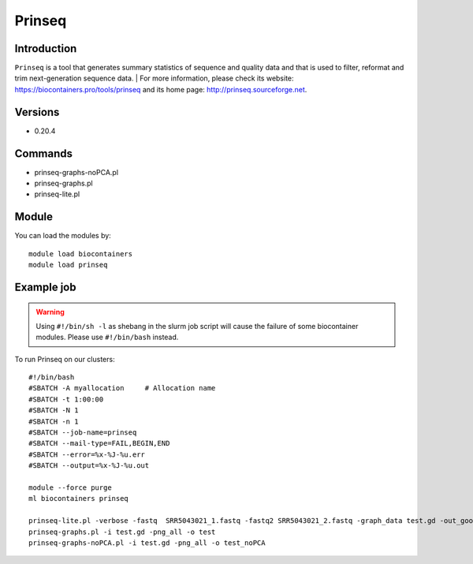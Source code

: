 .. _backbone-label:

Prinseq
==============================

Introduction
~~~~~~~~
``Prinseq`` is a tool that generates summary statistics of sequence and quality data and that is used to filter, reformat and trim next-generation sequence data. 
| For more information, please check its website: https://biocontainers.pro/tools/prinseq and its home page: http://prinseq.sourceforge.net.

Versions
~~~~~~~~
- 0.20.4

Commands
~~~~~~~
- prinseq-graphs-noPCA.pl
- prinseq-graphs.pl
- prinseq-lite.pl

Module
~~~~~~~~
You can load the modules by::
    
    module load biocontainers
    module load prinseq

Example job
~~~~~
.. warning::
    Using ``#!/bin/sh -l`` as shebang in the slurm job script will cause the failure of some biocontainer modules. Please use ``#!/bin/bash`` instead.

To run Prinseq on our clusters::

    #!/bin/bash
    #SBATCH -A myallocation     # Allocation name 
    #SBATCH -t 1:00:00
    #SBATCH -N 1
    #SBATCH -n 1
    #SBATCH --job-name=prinseq
    #SBATCH --mail-type=FAIL,BEGIN,END
    #SBATCH --error=%x-%J-%u.err
    #SBATCH --output=%x-%J-%u.out

    module --force purge
    ml biocontainers prinseq

    prinseq-lite.pl -verbose -fastq  SRR5043021_1.fastq -fastq2 SRR5043021_2.fastq -graph_data test.gd -out_good null -out_bad null
    prinseq-graphs.pl -i test.gd -png_all -o test
    prinseq-graphs-noPCA.pl -i test.gd -png_all -o test_noPCA
